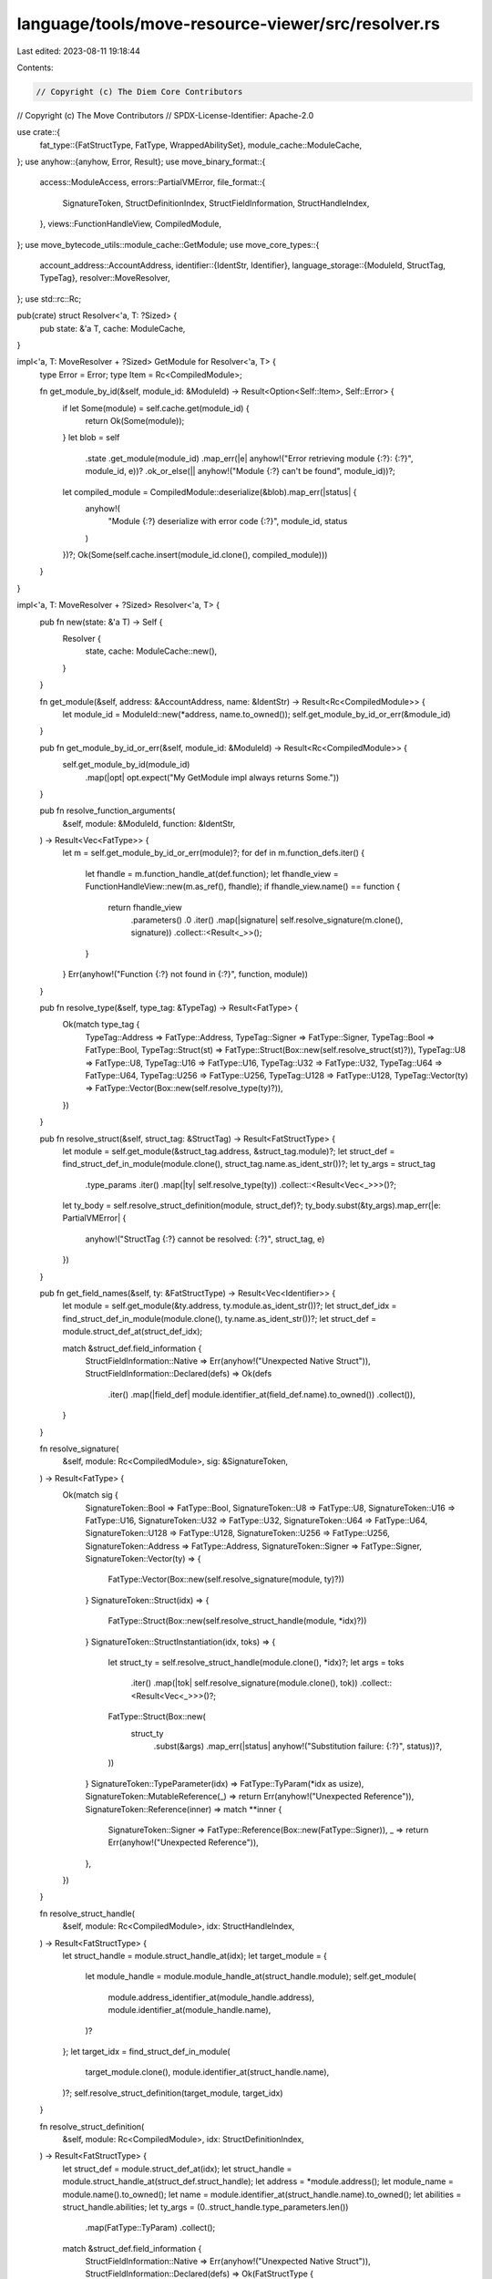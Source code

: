 language/tools/move-resource-viewer/src/resolver.rs
===================================================

Last edited: 2023-08-11 19:18:44

Contents:

.. code-block:: rs

    // Copyright (c) The Diem Core Contributors
// Copyright (c) The Move Contributors
// SPDX-License-Identifier: Apache-2.0

use crate::{
    fat_type::{FatStructType, FatType, WrappedAbilitySet},
    module_cache::ModuleCache,
};
use anyhow::{anyhow, Error, Result};
use move_binary_format::{
    access::ModuleAccess,
    errors::PartialVMError,
    file_format::{
        SignatureToken, StructDefinitionIndex, StructFieldInformation, StructHandleIndex,
    },
    views::FunctionHandleView,
    CompiledModule,
};
use move_bytecode_utils::module_cache::GetModule;
use move_core_types::{
    account_address::AccountAddress,
    identifier::{IdentStr, Identifier},
    language_storage::{ModuleId, StructTag, TypeTag},
    resolver::MoveResolver,
};
use std::rc::Rc;

pub(crate) struct Resolver<'a, T: ?Sized> {
    pub state: &'a T,
    cache: ModuleCache,
}

impl<'a, T: MoveResolver + ?Sized> GetModule for Resolver<'a, T> {
    type Error = Error;
    type Item = Rc<CompiledModule>;

    fn get_module_by_id(&self, module_id: &ModuleId) -> Result<Option<Self::Item>, Self::Error> {
        if let Some(module) = self.cache.get(module_id) {
            return Ok(Some(module));
        }
        let blob = self
            .state
            .get_module(module_id)
            .map_err(|e| anyhow!("Error retrieving module {:?}: {:?}", module_id, e))?
            .ok_or_else(|| anyhow!("Module {:?} can't be found", module_id))?;
        let compiled_module = CompiledModule::deserialize(&blob).map_err(|status| {
            anyhow!(
                "Module {:?} deserialize with error code {:?}",
                module_id,
                status
            )
        })?;
        Ok(Some(self.cache.insert(module_id.clone(), compiled_module)))
    }
}

impl<'a, T: MoveResolver + ?Sized> Resolver<'a, T> {
    pub fn new(state: &'a T) -> Self {
        Resolver {
            state,
            cache: ModuleCache::new(),
        }
    }

    fn get_module(&self, address: &AccountAddress, name: &IdentStr) -> Result<Rc<CompiledModule>> {
        let module_id = ModuleId::new(*address, name.to_owned());
        self.get_module_by_id_or_err(&module_id)
    }

    pub fn get_module_by_id_or_err(&self, module_id: &ModuleId) -> Result<Rc<CompiledModule>> {
        self.get_module_by_id(module_id)
            .map(|opt| opt.expect("My GetModule impl always returns Some."))
    }

    pub fn resolve_function_arguments(
        &self,
        module: &ModuleId,
        function: &IdentStr,
    ) -> Result<Vec<FatType>> {
        let m = self.get_module_by_id_or_err(module)?;
        for def in m.function_defs.iter() {
            let fhandle = m.function_handle_at(def.function);
            let fhandle_view = FunctionHandleView::new(m.as_ref(), fhandle);
            if fhandle_view.name() == function {
                return fhandle_view
                    .parameters()
                    .0
                    .iter()
                    .map(|signature| self.resolve_signature(m.clone(), signature))
                    .collect::<Result<_>>();
            }
        }
        Err(anyhow!("Function {:?} not found in {:?}", function, module))
    }

    pub fn resolve_type(&self, type_tag: &TypeTag) -> Result<FatType> {
        Ok(match type_tag {
            TypeTag::Address => FatType::Address,
            TypeTag::Signer => FatType::Signer,
            TypeTag::Bool => FatType::Bool,
            TypeTag::Struct(st) => FatType::Struct(Box::new(self.resolve_struct(st)?)),
            TypeTag::U8 => FatType::U8,
            TypeTag::U16 => FatType::U16,
            TypeTag::U32 => FatType::U32,
            TypeTag::U64 => FatType::U64,
            TypeTag::U256 => FatType::U256,
            TypeTag::U128 => FatType::U128,
            TypeTag::Vector(ty) => FatType::Vector(Box::new(self.resolve_type(ty)?)),
        })
    }

    pub fn resolve_struct(&self, struct_tag: &StructTag) -> Result<FatStructType> {
        let module = self.get_module(&struct_tag.address, &struct_tag.module)?;
        let struct_def = find_struct_def_in_module(module.clone(), struct_tag.name.as_ident_str())?;
        let ty_args = struct_tag
            .type_params
            .iter()
            .map(|ty| self.resolve_type(ty))
            .collect::<Result<Vec<_>>>()?;
        let ty_body = self.resolve_struct_definition(module, struct_def)?;
        ty_body.subst(&ty_args).map_err(|e: PartialVMError| {
            anyhow!("StructTag {:?} cannot be resolved: {:?}", struct_tag, e)
        })
    }

    pub fn get_field_names(&self, ty: &FatStructType) -> Result<Vec<Identifier>> {
        let module = self.get_module(&ty.address, ty.module.as_ident_str())?;
        let struct_def_idx = find_struct_def_in_module(module.clone(), ty.name.as_ident_str())?;
        let struct_def = module.struct_def_at(struct_def_idx);

        match &struct_def.field_information {
            StructFieldInformation::Native => Err(anyhow!("Unexpected Native Struct")),
            StructFieldInformation::Declared(defs) => Ok(defs
                .iter()
                .map(|field_def| module.identifier_at(field_def.name).to_owned())
                .collect()),
        }
    }

    fn resolve_signature(
        &self,
        module: Rc<CompiledModule>,
        sig: &SignatureToken,
    ) -> Result<FatType> {
        Ok(match sig {
            SignatureToken::Bool => FatType::Bool,
            SignatureToken::U8 => FatType::U8,
            SignatureToken::U16 => FatType::U16,
            SignatureToken::U32 => FatType::U32,
            SignatureToken::U64 => FatType::U64,
            SignatureToken::U128 => FatType::U128,
            SignatureToken::U256 => FatType::U256,
            SignatureToken::Address => FatType::Address,
            SignatureToken::Signer => FatType::Signer,
            SignatureToken::Vector(ty) => {
                FatType::Vector(Box::new(self.resolve_signature(module, ty)?))
            }
            SignatureToken::Struct(idx) => {
                FatType::Struct(Box::new(self.resolve_struct_handle(module, *idx)?))
            }
            SignatureToken::StructInstantiation(idx, toks) => {
                let struct_ty = self.resolve_struct_handle(module.clone(), *idx)?;
                let args = toks
                    .iter()
                    .map(|tok| self.resolve_signature(module.clone(), tok))
                    .collect::<Result<Vec<_>>>()?;
                FatType::Struct(Box::new(
                    struct_ty
                        .subst(&args)
                        .map_err(|status| anyhow!("Substitution failure: {:?}", status))?,
                ))
            }
            SignatureToken::TypeParameter(idx) => FatType::TyParam(*idx as usize),
            SignatureToken::MutableReference(_) => return Err(anyhow!("Unexpected Reference")),
            SignatureToken::Reference(inner) => match **inner {
                SignatureToken::Signer => FatType::Reference(Box::new(FatType::Signer)),
                _ => return Err(anyhow!("Unexpected Reference")),
            },
        })
    }

    fn resolve_struct_handle(
        &self,
        module: Rc<CompiledModule>,
        idx: StructHandleIndex,
    ) -> Result<FatStructType> {
        let struct_handle = module.struct_handle_at(idx);
        let target_module = {
            let module_handle = module.module_handle_at(struct_handle.module);
            self.get_module(
                module.address_identifier_at(module_handle.address),
                module.identifier_at(module_handle.name),
            )?
        };
        let target_idx = find_struct_def_in_module(
            target_module.clone(),
            module.identifier_at(struct_handle.name),
        )?;
        self.resolve_struct_definition(target_module, target_idx)
    }

    fn resolve_struct_definition(
        &self,
        module: Rc<CompiledModule>,
        idx: StructDefinitionIndex,
    ) -> Result<FatStructType> {
        let struct_def = module.struct_def_at(idx);
        let struct_handle = module.struct_handle_at(struct_def.struct_handle);
        let address = *module.address();
        let module_name = module.name().to_owned();
        let name = module.identifier_at(struct_handle.name).to_owned();
        let abilities = struct_handle.abilities;
        let ty_args = (0..struct_handle.type_parameters.len())
            .map(FatType::TyParam)
            .collect();
        match &struct_def.field_information {
            StructFieldInformation::Native => Err(anyhow!("Unexpected Native Struct")),
            StructFieldInformation::Declared(defs) => Ok(FatStructType {
                address,
                module: module_name,
                name,
                abilities: WrappedAbilitySet(abilities),
                ty_args,
                layout: defs
                    .iter()
                    .map(|field_def| self.resolve_signature(module.clone(), &field_def.signature.0))
                    .collect::<Result<_>>()?,
            }),
        }
    }
}

fn find_struct_def_in_module(
    module: Rc<CompiledModule>,
    name: &IdentStr,
) -> Result<StructDefinitionIndex> {
    for (i, defs) in module.struct_defs().iter().enumerate() {
        let st_handle = module.struct_handle_at(defs.struct_handle);
        if module.identifier_at(st_handle.name) == name {
            return Ok(StructDefinitionIndex::new(i as u16));
        }
    }
    Err(anyhow!(
        "Struct {:?} not found in {:?}",
        name,
        module.self_id()
    ))
}


